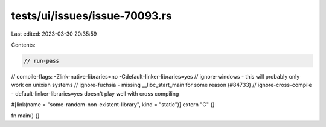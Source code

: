 tests/ui/issues/issue-70093.rs
==============================

Last edited: 2023-03-30 20:35:59

Contents:

.. code-block:: rs

    // run-pass
// compile-flags: -Zlink-native-libraries=no -Cdefault-linker-libraries=yes
// ignore-windows - this will probably only work on unixish systems
// ignore-fuchsia - missing __libc_start_main for some reason (#84733)
// ignore-cross-compile - default-linker-libraries=yes doesn't play well with cross compiling

#[link(name = "some-random-non-existent-library", kind = "static")]
extern "C" {}

fn main() {}


